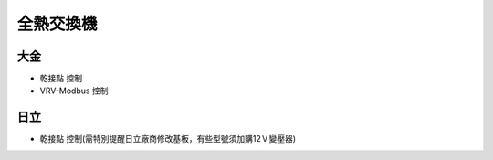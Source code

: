 .. _hrv:

==========
全熱交換機
==========

----
大金
----

* 乾接點 控制

* VRV-Modbus 控制

----
日立
----

* 乾接點 控制(需特別提醒日立廠商修改基板，有些型號須加購12Ｖ變壓器)



